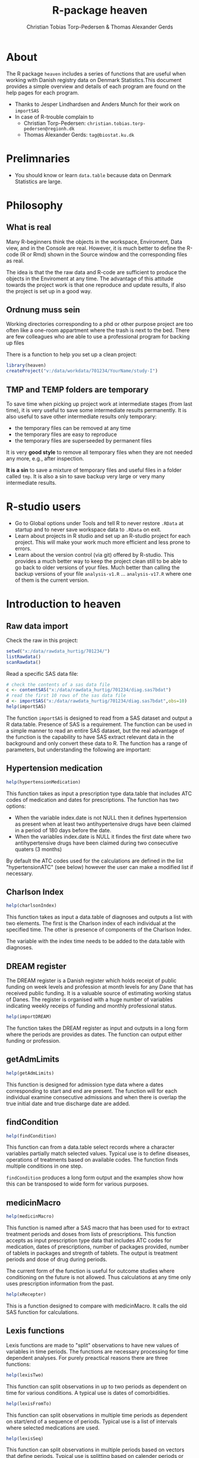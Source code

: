 #+author: Christian Tobias Torp-Pedersen & Thomas Alexander Gerds
#+TITLE: R-package heaven
#+superman-export-target: html
* About 

The R package =heaven= includes a series of functions that are
useful when working with Danish registry data on Denmark Statistics.This document provides a
simple overview and details of each program are found on the help pages for each program.

- Thanks to Jesper Lindhardsen and Anders Munch for their work on =importSAS= 
- In case of R-trouble complain to 
  + Christian Torp-Pedersen: =christian.tobias.torp-pedersen@regionh.dk=
  + Thomas Alexander Gerds: =tag@biostat.ku.dk= 

* Prelimnaries

- You should know or learn =data.table= because data on Denmark
  Statistics are large.

* Philosophy

** What is real

Many R-beginners think the objects in the workspace, Enviroment, Data view, and
in the Console are real. However, it is much better to define the
R-code (R or Rmd) shown in the Source window and the corresponding
files as real. 

The idea is that the the raw data and R-code are sufficient to produce
the objects in the Enviroment at any time. The advantage of this
attitude towards the project work is that one reproduce and update
results, if also the project is set up in a good way.
   
** Ordnung muss sein

Working directories corresponding to a phd or other purpose project
are too often like a one-room appartment where the trash is next to
the bed. There are few colleagues who are able to use a professional
program for backing up files

There is a function to help you set up a clean project:
 
#+ATTR_LATEX: :options otherkeywords={}, deletekeywords={}
#+BEGIN_SRC R :exports code :results output raw  :session *R* :cache yes 
library(heaven)
createProject("v:/data/workdata/701234/YourName/study-I")
#+END_SRC

** TMP and TEMP folders are temporary

To save time when picking up project work at intermediate stages (from
last time), it is very useful to save some intermediate results
permanently. It is also useful to save other intermediate results only
temporary: 
 - the temporary files can be removed at any time
 - the temporary files are easy to reproduce
 - the temporary files are superseeded by permanent files 

It is very *good style* to remove all temporary files when they are
not needed any more, e.g., after inspection.

*It is a sin* to save a mixture of temporary files and useful files in a
folder called =tmp=. It is also a sin to save backup very large or
very many intermediate results. 

* R-studio users

- Go to Global options under Tools and tell R to never restore =.RData=
  at startup and to never save workspace data to =.RData= on exit. 
- Learn about projects in R studio and set up an R-studio project for
  each project. This will make your work much more efficient and less
  prone to errors.
- Learn about the version control (via git) offered by R-studio. This
  provides a much better way to keep the project clean still to be
  able to go back to older versions of your files. Much better than 
  calling the backup versions of your file =analysis-v1.R= ... =analysis-v17.R=
  where one of them is the current version.

* Introduction to heaven

** Raw data import

Check the raw in this project:

#+ATTR_LATEX: :options otherkeywords={}, deletekeywords={}
#+BEGIN_SRC R :exports code :results output raw  :session *R* :cache yes 
setwd("x:/data/rawdata_hurtig/701234/")
listRawdata()
scanRawdata()
#+END_SRC


Read a specific SAS data file:

#+ATTR_LATEX: :options otherkeywords={}, deletekeywords={}
#+BEGIN_SRC R :exports code :results output raw  :session *R* :cache yes 
# check the contents of a sas data file 
c <- contentSAS("x:/data/rawdata_hurtig/701234/diag.sas7bdat")
# read the first 10 rows of the sas data file
d <- importSAS("x:/data/rawdata_hurtig/701234/diag.sas7bdat",obs=10)
help(importSAS)
#+END_SRC

The function =importSAS= is designed to read from a SAS dataset and
output a R data.table.  Presence of SAS is a requirement.  The
function can be used in a simple manner to read an entire SAS dataset,
but the real advantage of the function is the capability to have SAS
extract relevant data in the background and only convert these data to
R.  The function has a range of parameters, but understanding the
following are important:

** Hypertension medication

# #+name: 
#+ATTR_LATEX: :options otherkeywords={}, deletekeywords={}
#+BEGIN_SRC R  :results output raw  :exports code  :session *R* :cache yes  
help(hypertensionMedication)
#+END_SRC

This function takes as input a prescription type data.table that
includes ATC codes of medication and dates for prescriptions. The
function has two options:

- When the variable index.date is not NULL then it defines
  hypertension as present when at least two antihypertensive drugs
  have been claimed in a period of 180 days before the date.
- When the variables index.date is NULL it findes the first date where
  two antihypertensive drugs have been claimed during two consecutive
  quaters (3 months)

By default the ATC codes used for the calculations are defined in the
list "hypertensionATC" (see below) however the user can make a
modified list if necessary.

** Charlson Index

# #+name: 
#+ATTR_LATEX: :options otherkeywords={}, deletekeywords={}
#+BEGIN_SRC R  :results output raw  :exports code  :session *R* :cache yes  
help(charlsonIndex)
#+END_SRC

This function takes as input a data.table of diagnoses and outputs a list
with two elements. The first is the Charlson index of each individual at
the specified time. The other is presence of components of the Charlson 
Index.

The variable with the index time needs to be added to the data.table with
diagnoses.


** DREAM register

The DREAM register is a Danish register which holds receipt of public
funding on week levels and profession at month levels for any Dane
that has received public funding.  It is a valuable source of
estimating working status of Danes.  The register is organised with a
huge number of variables indicating weekly receips of funding and
monthly professional status. 

# #+name: 
#+ATTR_LATEX: :options otherkeywords={}, deletekeywords={}
#+BEGIN_SRC R  :results output raw  :exports code  :session *R* :cache yes  
help(importDREAM)
#+END_SRC

The function takes the DREAM
register as input and outputs in a long form where the periods are
provides as dates. The function can output either funding or
profession.


** getAdmLimits

# #+name: 
#+ATTR_LATEX: :options otherkeywords={}, deletekeywords={}
#+BEGIN_SRC R  :results output raw  :exports code  :session *R* :cache yes  
help(getAdmLimits)
#+END_SRC

This function is designed for admission type data where a dates
corresponding to start and end are present. The function will for each
individual examine consecutive admissions and when there is overlap
the true initial date and true discharge date are added.

** findCondition 

# #+name: 
#+ATTR_LATEX: :options otherkeywords={}, deletekeywords={}
#+BEGIN_SRC R  :results output raw  :exports code  :session *R* :cache yes  
help(findCondition)
#+END_SRC

This function can from a data.table select records where a character
variables partially match selected values. Typical use is to define
diseases, operations of treatments based on available codes. The
function finds multiple conditions in one step.

=findCondition= produces a long form output and the examples show how
this can be transposed to wide form for various purposes.

**  medicinMacro

# #+name: 
#+ATTR_LATEX: :options otherkeywords={}, deletekeywords={}
#+BEGIN_SRC R  :results output raw  :exports code  :session *R* :cache yes  
help(medicinMacro)
#+END_SRC

This function is named after a SAS macro that has been used for to
extract treatment periods and doses from lists of prescriptions.  This
function accepts as input prescription type data that includes ATC
codes for medication, dates of prescriptions, number of packages
provided, number of tablets in packages and stregnth of tablets.  The
output is treatment periods and dose of drug during periods.

The current form of the function is useful for outcome studies where
conditioning on the future is not allowed. Thus calculations at any
time only uses prescription information from the past.
# #+name: 
#+ATTR_LATEX: :options otherkeywords={}, deletekeywords={}
#+BEGIN_SRC R  :results output raw  :exports code  :session *R* :cache yes  
help(xRecepter)
#+END_SRC

This is a function designed to compare with medicinMacro. It calls the
old SAS function for calculations.

** Lexis functions

Lexis functions are made to "split" observations to have new values of
variables in time periods. The functions are necessary processing for
time dependent analyses. For purely preactical reasons there are three
functions:

# #+name: 
#+ATTR_LATEX: :options otherkeywords={}, deletekeywords={}
#+BEGIN_SRC R  :results output raw  :exports code  :session *R* :cache yes  
help(lexisTwo)
#+END_SRC

This function can split observations in up to two periods as dependent
on time for various conditions. A typical use is dates of
comorbidities.

# #+name: 
#+ATTR_LATEX: :options otherkeywords={}, deletekeywords={}
#+BEGIN_SRC R  :results output raw  :exports code  :session *R* :cache yes  
help(lexisFromTo)
#+END_SRC

This function can split observations in multiple time periods as
dependent on start/end of a sequence of periods. Typical use is a list
of intervals where selected medications are used.

# #+name: 
#+ATTR_LATEX: :options otherkeywords={}, deletekeywords={}
#+BEGIN_SRC R  :results output raw  :exports code  :session *R* :cache yes  
help(lexisSeq)
#+END_SRC
This function can split observations in multiple periods based on
vectors that define periods. Typical use is splitting based on
calender periods or age


** Matching

There are two function available for matching

# #+name: 
#+ATTR_LATEX: :options otherkeywords={}, deletekeywords={}
#+BEGIN_SRC R  :results output raw  :exports code  :session *R* :cache yes  
help(incidenceMatch) 
#+END_SRC

This function performs incidence density matching for nested case
control studies in the context of a Cox regression model. A case is an
individual who has the event and a corresponding date, the case
date. For each case the function chooses a user defined number of
subjects from the at-risk set, i.e., from the subjects that are alive
and event free at the case date. Matching on a variable corresponds to
stratifying the baseline hazard function of the Cox regression model.

# #+name: 
#+ATTR_LATEX: :options otherkeywords={}, deletekeywords={}
#+BEGIN_SRC R  :results output raw  :exports code  :session *R* :cache yes  
help(exposureMatch)
#+END_SRC

This function performs exposure density matching. For each case with a
date of exposure a number of controls are selected that are alive and
event-free and not yet exposed.

# #+name: 
#+ATTR_LATEX: :options otherkeywords={}, deletekeywords={}
#+BEGIN_SRC R  :results output raw  :exports code  :session *R* :cache yes  
help(matchReport)
#+END_SRC

This function takes the result of matching as input and provides a simple table of
matching successes and reuse of cases/controls

** kommuneRegion
# #+name: 
#+ATTR_LATEX: :options otherkeywords={}, deletekeywords={}
#+BEGIN_SRC R  :results output raw  :exports code  :session *R* :cache yes  
help(kommuneRegion)
#+END_SRC

This function converts 3-digit kommune codes to region. It is developed from a SAS-format
and is valid from 2007

** averageIncome
# #+name: 
#+ATTR_LATEX: :options otherkeywords={}, deletekeywords={}
#+BEGIN_SRC R  :results output raw  :exports code  :session *R* :cache yes  
help(averageIncome)
#+END_SRC

This function calculates average income over a selected period of years prior to a chosen date. The input are
two data.tables/frames with ID/dage and with ID/year/income. The default period is 5 years.

* Build-in datasets 

** ATC codes

A named list of character vectors defining selected diseases
(ICD8/10), operations and medications (ATC)

# #+name: 
#+ATTR_LATEX: :options otherkeywords={}, deletekeywords={}
#+BEGIN_SRC R  :results output raw  :exports code  :session *R* :cache yes  
data(diseasecode)
#+END_SRC

A list of character vectors for ATC codes of antihypertensive
medication:

# #+name: 
#+ATTR_LATEX: :options otherkeywords={}, deletekeywords={}
#+BEGIN_SRC R  :results output raw  :exports code  :session *R* :cache yes  
data(hypertensionATC) 
#+END_SRC

A data.frame with Danish education codes and variables to define
education (hfaudd) as well as a standrd devision in 5 levels and
division accordint to ISCED (9 levels)

# #+name: 
#+ATTR_LATEX: :options otherkeywords={}, deletekeywords={}
#+BEGIN_SRC R  :results output raw  :exports code  :session *R* :cache yes  
edu_code  
#+END_SRC

A named list with character codes for Charlson Index

# #+name: 
#+ATTR_LATEX: :options otherkeywords={}, deletekeywords={}
#+BEGIN_SRC R  :results output raw  :exports code  :session *R* :cache yes  
charlson.codes
#+END_SRC
